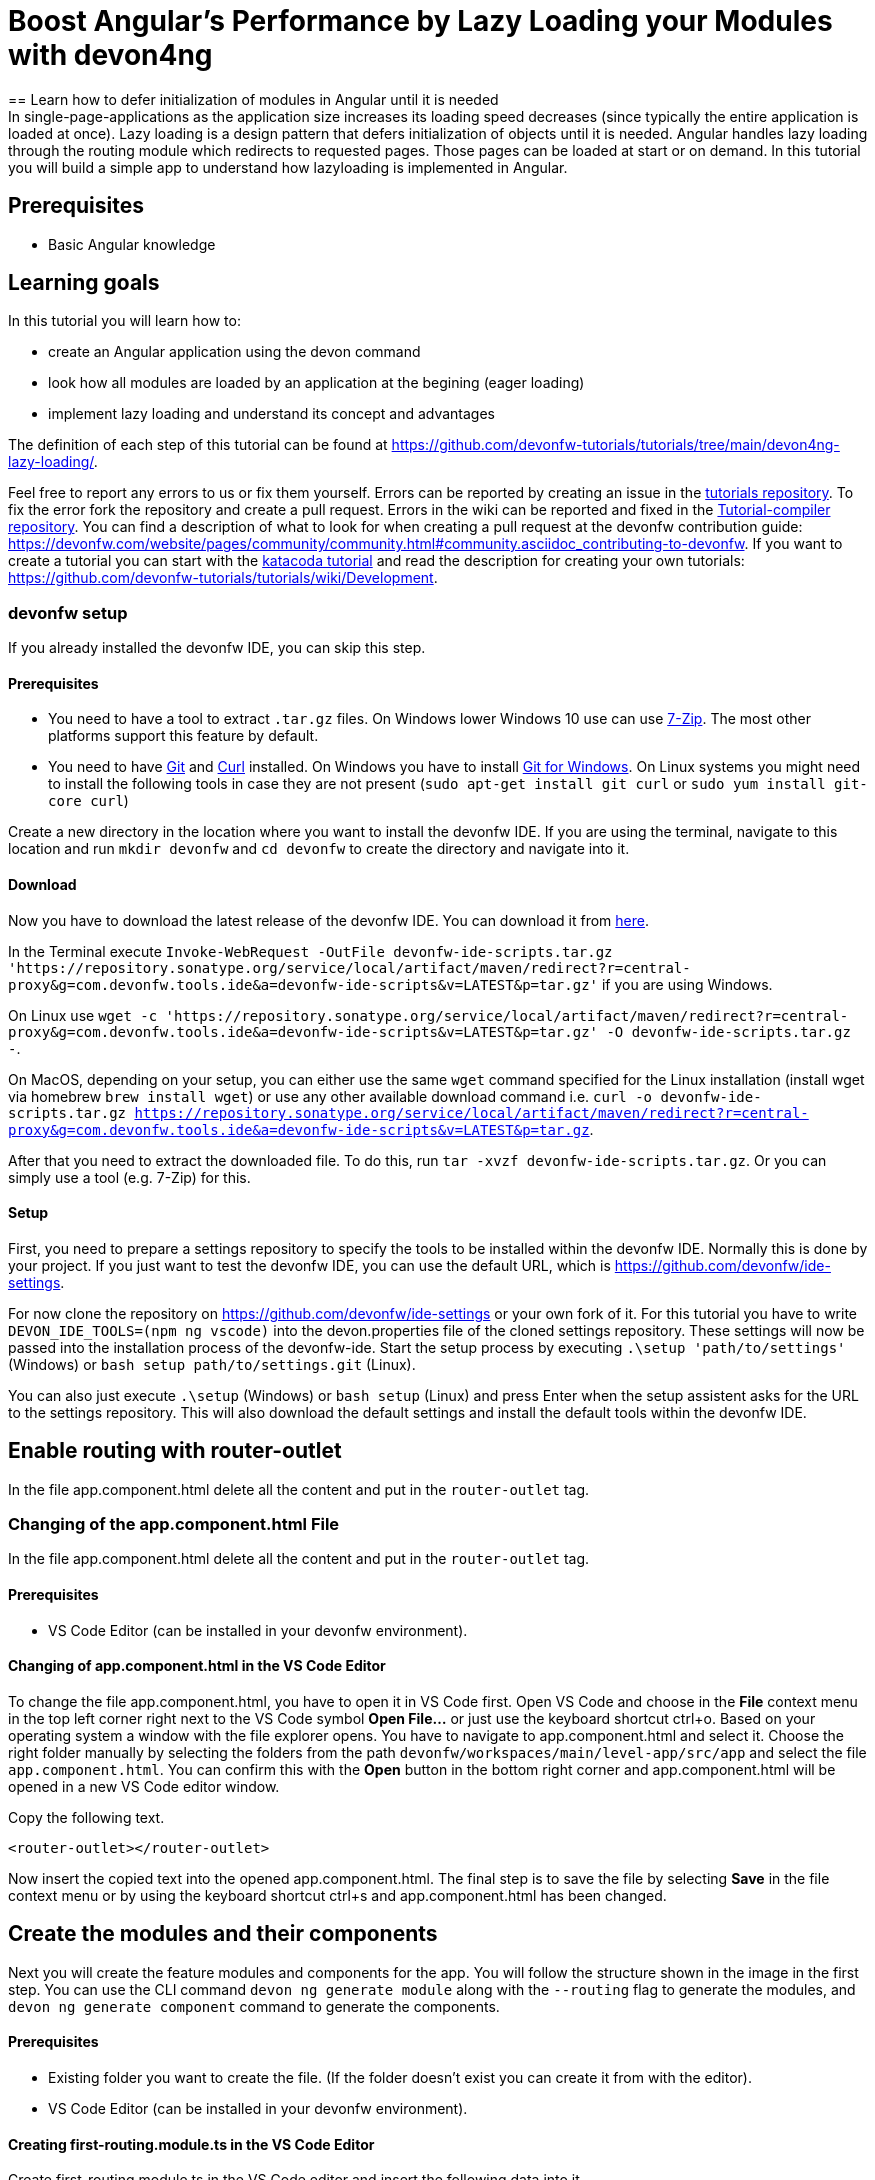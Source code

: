 = Boost Angular’s Performance by Lazy Loading your Modules with devon4ng
== Learn how to defer initialization of modules in Angular until it is needed 
In single-page-applications as the application size increases its loading speed decreases (since typically the entire application is loaded at once). Lazy loading is a design pattern that defers initialization of objects until it is needed. Angular handles lazy loading through the routing module which redirects to requested pages. Those pages can be loaded at start or on demand. In this tutorial you will build a simple app to understand how lazyloading is implemented in Angular.


## Prerequisites

* Basic Angular knowledge


## Learning goals
In this tutorial you will learn how to:

* create an Angular application using the devon command

* look how all modules are loaded by an application at the begining (eager loading)

* implement lazy loading and understand its concept and advantages



The definition of each step of this tutorial can be found at https://github.com/devonfw-tutorials/tutorials/tree/main/devon4ng-lazy-loading/. 

Feel free to report any errors to us or fix them yourself. Errors can be reported by creating an issue in the https://github.com/devonfw-tutorials/tutorials/issues[tutorials repository]. To fix the error fork the repository and create a pull request. Errors in the wiki can be reported and fixed in the https://github.com/devonfw-tutorials/tutorial-compiler[Tutorial-compiler repository].
You can find a description of what to look for when creating a pull request at the devonfw contribution guide: https://devonfw.com/website/pages/community/community.html#community.asciidoc_contributing-to-devonfw. If you want to create a tutorial you can start with the https://katacoda.com/devonfw/scenarios/create-your-own-tutorial[katacoda tutorial] and read the description for creating your own tutorials: https://github.com/devonfw-tutorials/tutorials/wiki/Development.



=== devonfw setup



If you already installed the devonfw IDE, you can skip this step.

==== Prerequisites

* You need to have a tool to extract `.tar.gz` files. On Windows lower Windows 10 use can use https://www.7-zip.org/7-zip[7-Zip]. The most other platforms support this feature by default.
* You need to have https://git-scm.com/[Git] and https://curl.se/[Curl] installed. On Windows you have to install https://git-scm.com/download/win[Git for Windows]. On Linux systems you might need to install the following tools in case they are not present (`sudo apt-get install git curl` or `sudo yum install git-core curl`)

Create a new directory in the location where you want to install the devonfw IDE. If you are using the terminal, navigate to this location and run `mkdir devonfw` and `cd devonfw` to create the directory and navigate into it.

==== Download



Now you have to download the latest release of the devonfw IDE. You can download it from https://repository.sonatype.org/service/local/artifact/maven/redirect?r=central-proxy&g=com.devonfw.tools.ide&a=devonfw-ide-scripts&v=LATEST&p=tar.gz[here].

In the Terminal execute `Invoke-WebRequest -OutFile devonfw-ide-scripts.tar.gz 'https://repository.sonatype.org/service/local/artifact/maven/redirect?r=central-proxy&g=com.devonfw.tools.ide&a=devonfw-ide-scripts&v=LATEST&p=tar.gz'` if you are using Windows.

On Linux use `wget -c 'https://repository.sonatype.org/service/local/artifact/maven/redirect?r=central-proxy&g=com.devonfw.tools.ide&a=devonfw-ide-scripts&v=LATEST&p=tar.gz' -O devonfw-ide-scripts.tar.gz -`.

On MacOS, depending on your setup, you can either use the same `wget` command specified for the Linux installation (install wget via homebrew `brew install wget`) or use any other available download command i.e. `curl -o devonfw-ide-scripts.tar.gz https://repository.sonatype.org/service/local/artifact/maven/redirect?r=central-proxy&g=com.devonfw.tools.ide&a=devonfw-ide-scripts&v=LATEST&p=tar.gz`.



After that you need to extract the downloaded file. To do this, run `tar -xvzf devonfw-ide-scripts.tar.gz`. Or you can simply use a tool (e.g. 7-Zip) for this.

==== Setup

First, you need to prepare a settings repository to specify the tools to be installed within the devonfw IDE. Normally this is done by your project. If you just want to test the devonfw IDE, you can use the default URL, which is https://github.com/devonfw/ide-settings.

For now clone the repository on https://github.com/devonfw/ide-settings or your own fork of it.
For this tutorial you have to write `DEVON_IDE_TOOLS=(npm ng vscode)` into the devon.properties file of the cloned settings repository. These settings will now be passed into the installation process of the devonfw-ide.
Start the setup process by executing `.\setup 'path/to/settings'` (Windows) or `bash setup path/to/settings.git` (Linux).

You can also just execute `.\setup` (Windows) or `bash setup` (Linux) and press Enter when the setup assistent asks for the URL to the settings repository. This will also download the default settings and install the default tools within the devonfw IDE.

 



== Enable routing with router-outlet
In the file app.component.html delete all the content and put in the `router-outlet` tag.


=== Changing of the app.component.html File

In the file app.component.html delete all the content and put in the `router-outlet` tag.


==== Prerequisites
* VS Code Editor (can be installed in your devonfw environment).

==== Changing of app.component.html in the VS Code Editor

To change the file app.component.html, you have to open it in VS Code first. 
Open VS Code and choose in the *File* context menu in the top left corner right next to the VS Code symbol *Open File...* or just use the keyboard shortcut ctrl+o. 
Based on your operating system a window with the file explorer opens. You have to navigate to app.component.html and select it. Choose the right folder manually by selecting the folders from the path `devonfw/workspaces/main/level-app/src/app` and select the file `app.component.html`. 
You can confirm this with the *Open* button in the bottom right corner and app.component.html will be opened in a new VS Code editor window.

Copy the following text.
[source, ]
----
<router-outlet></router-outlet>
----

Now insert the copied text into the opened app.component.html. 
The final step is to save the file by selecting *Save* in the file context menu or by using the keyboard shortcut ctrl+s and app.component.html has been changed.



== Create the modules and their components
Next you will create the feature modules and components for the app. You will follow the structure shown in the image in the first step. You can use the CLI command `devon ng generate module` along with the `--routing` flag to generate the modules, and `devon ng generate component` command to generate the components.


==== Prerequisites
* Existing folder you want to create the file. (If the folder doesn't exist you can create it from with the editor).
* VS Code Editor (can be installed in your devonfw environment).

==== Creating first-routing.module.ts in the VS Code Editor

Create first-routing.module.ts in the VS Code editor and insert the following data into it. 

Opening a new file can be done by going to the file context menu in the top left corner right next to the VS Code symbol and selecting *New File* or use the keyboard shortcut ctrl+n. A new VS Code editor window will be opened with an untitled-1 filename.
 
Copy the following text.
[source, ]
----
import { NgModule } from '@angular/core';
import { Routes, RouterModule } from '@angular/router';

const routes: Routes = [];

@NgModule({
  imports: [RouterModule.forChild(routes)],
  exports: [RouterModule]
})
export class FirstRoutingModule { }

---- 
Now insert the copied text into the new file.

The next step is to save the file by selecting *Save* or *Save as* in the file context menu or by using the keyboard shortcut ctrl+s.
A file explorer window opens.
You should check if you are currently in the right directory where you want to save *devonfw/workspaces/main/level-app/src/app/first/first-routing.module.ts*. 
Select the directory `devonfw/workspaces/main/level-app/src/app/first`. If the directory does not exist, create the missing folders or run through the previous steps from the wiki again.
To save the file specify the name of the file. Paste `first-routing.module.ts` in the text field *File name:*. 
The last step is to save the file with the *Save* button in the bottom right corner and first-routing.module.ts has been created and filled with some content.





=== Create the file first.module.ts



==== Prerequisites
* Existing folder you want to create the file. (If the folder doesn't exist you can create it from with the editor).
* VS Code Editor (can be installed in your devonfw environment).

==== Creating first.module.ts in the VS Code Editor

Create first.module.ts in the VS Code editor and insert the following data into it. 

Opening a new file can be done by going to the file context menu in the top left corner right next to the VS Code symbol and selecting *New File* or use the keyboard shortcut ctrl+n. A new VS Code editor window will be opened with an untitled-1 filename.
 
Copy the following text.
[source, ]
----
import { NgModule } from '@angular/core';
import { CommonModule } from '@angular/common';

import { FirstRoutingModule } from './first-routing.module';


@NgModule({
  declarations: [],
  imports: [
    CommonModule,
    FirstRoutingModule
  ]
})
export class FirstModule { }

---- 
Now insert the copied text into the new file.

The next step is to save the file by selecting *Save* or *Save as* in the file context menu or by using the keyboard shortcut ctrl+s.
A file explorer window opens.
You should check if you are currently in the right directory where you want to save *devonfw/workspaces/main/level-app/src/app/first/first.module.ts*. 
Select the directory `devonfw/workspaces/main/level-app/src/app/first`. If the directory does not exist, create the missing folders or run through the previous steps from the wiki again.
To save the file specify the name of the file. Paste `first.module.ts` in the text field *File name:*. 
The last step is to save the file with the *Save* button in the bottom right corner and first.module.ts has been created and filled with some content.





=== Create the file second-left-routing.module.ts



==== Prerequisites
* Existing folder you want to create the file. (If the folder doesn't exist you can create it from with the editor).
* VS Code Editor (can be installed in your devonfw environment).

==== Creating second-left-routing.module.ts in the VS Code Editor

Create second-left-routing.module.ts in the VS Code editor and insert the following data into it. 

Opening a new file can be done by going to the file context menu in the top left corner right next to the VS Code symbol and selecting *New File* or use the keyboard shortcut ctrl+n. A new VS Code editor window will be opened with an untitled-1 filename.
 
Copy the following text.
[source, ]
----
import { NgModule } from '@angular/core';
import { Routes, RouterModule } from '@angular/router';

const routes: Routes = [];

@NgModule({
  imports: [RouterModule.forChild(routes)],
  exports: [RouterModule]
})
export class SecondLeftRoutingModule { }

---- 
Now insert the copied text into the new file.

The next step is to save the file by selecting *Save* or *Save as* in the file context menu or by using the keyboard shortcut ctrl+s.
A file explorer window opens.
You should check if you are currently in the right directory where you want to save *devonfw/workspaces/main/level-app/src/app/first/second-left/second-left-routing.module.ts*. 
Select the directory `devonfw/workspaces/main/level-app/src/app/first/second-left`. If the directory does not exist, create the missing folders or run through the previous steps from the wiki again.
To save the file specify the name of the file. Paste `second-left-routing.module.ts` in the text field *File name:*. 
The last step is to save the file with the *Save* button in the bottom right corner and second-left-routing.module.ts has been created and filled with some content.





=== Create the file second-left.module.ts



==== Prerequisites
* Existing folder you want to create the file. (If the folder doesn't exist you can create it from with the editor).
* VS Code Editor (can be installed in your devonfw environment).

==== Creating second-left.module.ts in the VS Code Editor

Create second-left.module.ts in the VS Code editor and insert the following data into it. 

Opening a new file can be done by going to the file context menu in the top left corner right next to the VS Code symbol and selecting *New File* or use the keyboard shortcut ctrl+n. A new VS Code editor window will be opened with an untitled-1 filename.
 
Copy the following text.
[source, ]
----
import { NgModule } from '@angular/core';
import { CommonModule } from '@angular/common';

import { SecondLeftRoutingModule } from './second-left-routing.module';
import { ContentComponent } from './content/content.component';


@NgModule({
  declarations: [ContentComponent],
  imports: [
    CommonModule,
    SecondLeftRoutingModule
  ]
})
export class SecondLeftModule { }

---- 
Now insert the copied text into the new file.

The next step is to save the file by selecting *Save* or *Save as* in the file context menu or by using the keyboard shortcut ctrl+s.
A file explorer window opens.
You should check if you are currently in the right directory where you want to save *devonfw/workspaces/main/level-app/src/app/first/second-left/second-left.module.ts*. 
Select the directory `devonfw/workspaces/main/level-app/src/app/first/second-left`. If the directory does not exist, create the missing folders or run through the previous steps from the wiki again.
To save the file specify the name of the file. Paste `second-left.module.ts` in the text field *File name:*. 
The last step is to save the file with the *Save* button in the bottom right corner and second-left.module.ts has been created and filled with some content.





=== Create the file second-right-routing.module.ts



==== Prerequisites
* Existing folder you want to create the file. (If the folder doesn't exist you can create it from with the editor).
* VS Code Editor (can be installed in your devonfw environment).

==== Creating second-right-routing.module.ts in the VS Code Editor

Create second-right-routing.module.ts in the VS Code editor and insert the following data into it. 

Opening a new file can be done by going to the file context menu in the top left corner right next to the VS Code symbol and selecting *New File* or use the keyboard shortcut ctrl+n. A new VS Code editor window will be opened with an untitled-1 filename.
 
Copy the following text.
[source, ]
----
import { NgModule } from '@angular/core';
import { Routes, RouterModule } from '@angular/router';

const routes: Routes = [];

@NgModule({
  imports: [RouterModule.forChild(routes)],
  exports: [RouterModule]
})
export class SecondRightRoutingModule { }

---- 
Now insert the copied text into the new file.

The next step is to save the file by selecting *Save* or *Save as* in the file context menu or by using the keyboard shortcut ctrl+s.
A file explorer window opens.
You should check if you are currently in the right directory where you want to save *devonfw/workspaces/main/level-app/src/app/first/second-right/second-right-routing.module.ts*. 
Select the directory `devonfw/workspaces/main/level-app/src/app/first/second-right`. If the directory does not exist, create the missing folders or run through the previous steps from the wiki again.
To save the file specify the name of the file. Paste `second-right-routing.module.ts` in the text field *File name:*. 
The last step is to save the file with the *Save* button in the bottom right corner and second-right-routing.module.ts has been created and filled with some content.





=== Create the file second-right.module.ts



==== Prerequisites
* Existing folder you want to create the file. (If the folder doesn't exist you can create it from with the editor).
* VS Code Editor (can be installed in your devonfw environment).

==== Creating second-right.module.ts in the VS Code Editor

Create second-right.module.ts in the VS Code editor and insert the following data into it. 

Opening a new file can be done by going to the file context menu in the top left corner right next to the VS Code symbol and selecting *New File* or use the keyboard shortcut ctrl+n. A new VS Code editor window will be opened with an untitled-1 filename.
 
Copy the following text.
[source, ]
----
import { NgModule } from '@angular/core';
import { CommonModule } from '@angular/common';

import { SecondRightRoutingModule } from './second-right-routing.module';
import { ContentComponent } from './content/content.component';


@NgModule({
  declarations: [ContentComponent],
  imports: [
    CommonModule,
    SecondRightRoutingModule
  ]
})
export class SecondRightModule { }

---- 
Now insert the copied text into the new file.

The next step is to save the file by selecting *Save* or *Save as* in the file context menu or by using the keyboard shortcut ctrl+s.
A file explorer window opens.
You should check if you are currently in the right directory where you want to save *devonfw/workspaces/main/level-app/src/app/first/second-right/second-right.module.ts*. 
Select the directory `devonfw/workspaces/main/level-app/src/app/first/second-right`. If the directory does not exist, create the missing folders or run through the previous steps from the wiki again.
To save the file specify the name of the file. Paste `second-right.module.ts` in the text field *File name:*. 
The last step is to save the file with the *Save* button in the bottom right corner and second-right.module.ts has been created and filled with some content.





=== Create the file first.component.html



==== Prerequisites
* Existing folder you want to create the file. (If the folder doesn't exist you can create it from with the editor).
* VS Code Editor (can be installed in your devonfw environment).

==== Creating first.component.html in the VS Code Editor

Create first.component.html in the VS Code editor and insert the following data into it. 

Opening a new file can be done by going to the file context menu in the top left corner right next to the VS Code symbol and selecting *New File* or use the keyboard shortcut ctrl+n. A new VS Code editor window will be opened with an untitled-1 filename.
 
Copy the following text.
[source, ]
----
<div style="text-align:center">
  <h1>
    Welcome to 1st level module
  </h1>
  <img
    width="300"
    alt="Angular Logo"
    src="data:image/svg+xml;base64,PHN2ZyB4bWxucz0iaHR0cDovL3d3dy53My5vcmcvMjAwMC9zdmciIHZpZXdCb3g9IjAgMCAyNTAgMjUwIj4KICAgIDxwYXRoIGZpbGw9IiNERDAwMzEiIGQ9Ik0xMjUgMzBMMzEuOSA2My4ybDE0LjIgMTIzLjFMMTI1IDIzMGw3OC45LTQzLjcgMTQuMi0xMjMuMXoiIC8+CiAgICA8cGF0aCBmaWxsPSIjQzMwMDJGIiBkPSJNMTI1IDMwdjIyLjItLjFWMjMwbDc4LjktNDMuNyAxNC4yLTEyMy4xTDEyNSAzMHoiIC8+CiAgICA8cGF0aCAgZmlsbD0iI0ZGRkZGRiIgZD0iTTEyNSA1Mi4xTDY2LjggMTgyLjZoMjEuN2wxMS43LTI5LjJoNDkuNGwxMS43IDI5LjJIMTgzTDEyNSA1Mi4xem0xNyA4My4zaC0zNGwxNy00MC45IDE3IDQwLjl6IiAvPgogIDwvc3ZnPg=="
  />
</div>
<div style="display: flex; align-items: center; justify-content: center">
  <button routerLink="./second-left">Go to left module</button>
  <button routerLink="./second-right">Go to right module</button>
</div>
---- 
Now insert the copied text into the new file.

The next step is to save the file by selecting *Save* or *Save as* in the file context menu or by using the keyboard shortcut ctrl+s.
A file explorer window opens.
You should check if you are currently in the right directory where you want to save *devonfw/workspaces/main/level-app/src/app/first/first/first.component.html*. 
Select the directory `devonfw/workspaces/main/level-app/src/app/first/first`. If the directory does not exist, create the missing folders or run through the previous steps from the wiki again.
To save the file specify the name of the file. Paste `first.component.html` in the text field *File name:*. 
The last step is to save the file with the *Save* button in the bottom right corner and first.component.html has been created and filled with some content.





=== Create the file first.component.scss



==== Prerequisites
* Existing folder you want to create the file. (If the folder doesn't exist you can create it from with the editor).
* VS Code Editor (can be installed in your devonfw environment).

==== Creating first.component.scss in the VS Code Editor

Create first.component.scss in the VS Code editor and insert the following data into it. 

Opening a new file can be done by going to the file context menu in the top left corner right next to the VS Code symbol and selecting *New File* or use the keyboard shortcut ctrl+n. A new VS Code editor window will be opened with an untitled-1 filename.
 
Copy the following text.
[source, ]
----
 
---- 
Now insert the copied text into the new file.

The next step is to save the file by selecting *Save* or *Save as* in the file context menu or by using the keyboard shortcut ctrl+s.
A file explorer window opens.
You should check if you are currently in the right directory where you want to save *devonfw/workspaces/main/level-app/src/app/first/first/first.component.scss*. 
Select the directory `devonfw/workspaces/main/level-app/src/app/first/first`. If the directory does not exist, create the missing folders or run through the previous steps from the wiki again.
To save the file specify the name of the file. Paste `first.component.scss` in the text field *File name:*. 
The last step is to save the file with the *Save* button in the bottom right corner and first.component.scss has been created and filled with some content.





=== Create the file first.component.ts



==== Prerequisites
* Existing folder you want to create the file. (If the folder doesn't exist you can create it from with the editor).
* VS Code Editor (can be installed in your devonfw environment).

==== Creating first.component.ts in the VS Code Editor

Create first.component.ts in the VS Code editor and insert the following data into it. 

Opening a new file can be done by going to the file context menu in the top left corner right next to the VS Code symbol and selecting *New File* or use the keyboard shortcut ctrl+n. A new VS Code editor window will be opened with an untitled-1 filename.
 
Copy the following text.
[source, ]
----
import { Component, OnInit } from '@angular/core';

@Component({
  selector: 'app-first',
  templateUrl: './first.component.html',
  styleUrls: ['./first.component.scss']
})
export class FirstComponent implements OnInit {

  constructor() { }

  ngOnInit(): void {
  }

}

---- 
Now insert the copied text into the new file.

The next step is to save the file by selecting *Save* or *Save as* in the file context menu or by using the keyboard shortcut ctrl+s.
A file explorer window opens.
You should check if you are currently in the right directory where you want to save *devonfw/workspaces/main/level-app/src/app/first/first/first.component.ts*. 
Select the directory `devonfw/workspaces/main/level-app/src/app/first/first`. If the directory does not exist, create the missing folders or run through the previous steps from the wiki again.
To save the file specify the name of the file. Paste `first.component.ts` in the text field *File name:*. 
The last step is to save the file with the *Save* button in the bottom right corner and first.component.ts has been created and filled with some content.





=== Create the file content.component.html



==== Prerequisites
* Existing folder you want to create the file. (If the folder doesn't exist you can create it from with the editor).
* VS Code Editor (can be installed in your devonfw environment).

==== Creating content.component.html in the VS Code Editor

Create content.component.html in the VS Code editor and insert the following data into it. 

Opening a new file can be done by going to the file context menu in the top left corner right next to the VS Code symbol and selecting *New File* or use the keyboard shortcut ctrl+n. A new VS Code editor window will be opened with an untitled-1 filename.
 
Copy the following text.
[source, ]
----
<div style="text-align:center">
  <h1>
    Welcome to 2nd level module (left)
  </h1>
  <img
    width="300"
    alt="Angular Logo"
    src="data:image/svg+xml;base64,PHN2ZyB4bWxucz0iaHR0cDovL3d3dy53My5vcmcvMjAwMC9zdmciIHZpZXdCb3g9IjAgMCAyNTAgMjUwIj4KICAgIDxwYXRoIGZpbGw9IiNERDAwMzEiIGQ9Ik0xMjUgMzBMMzEuOSA2My4ybDE0LjIgMTIzLjFMMTI1IDIzMGw3OC45LTQzLjcgMTQuMi0xMjMuMXoiIC8+CiAgICA8cGF0aCBmaWxsPSIjQzMwMDJGIiBkPSJNMTI1IDMwdjIyLjItLjFWMjMwbDc4LjktNDMuNyAxNC4yLTEyMy4xTDEyNSAzMHoiIC8+CiAgICA8cGF0aCAgZmlsbD0iI0ZGRkZGRiIgZD0iTTEyNSA1Mi4xTDY2LjggMTgyLjZoMjEuN2wxMS43LTI5LjJoNDkuNGwxMS43IDI5LjJIMTgzTDEyNSA1Mi4xem0xNyA4My4zaC0zNGwxNy00MC45IDE3IDQwLjl6IiAvPgogIDwvc3ZnPg=="
  />
</div>
<div style="display: flex; align-items: center; justify-content: center">
  <button routerLink="/first">Go back</button>
</div>
---- 
Now insert the copied text into the new file.

The next step is to save the file by selecting *Save* or *Save as* in the file context menu or by using the keyboard shortcut ctrl+s.
A file explorer window opens.
You should check if you are currently in the right directory where you want to save *devonfw/workspaces/main/level-app/src/app/first/second-left/content/content.component.html*. 
Select the directory `devonfw/workspaces/main/level-app/src/app/first/second-left/content`. If the directory does not exist, create the missing folders or run through the previous steps from the wiki again.
To save the file specify the name of the file. Paste `content.component.html` in the text field *File name:*. 
The last step is to save the file with the *Save* button in the bottom right corner and content.component.html has been created and filled with some content.





=== Create the file content.component.scss



==== Prerequisites
* Existing folder you want to create the file. (If the folder doesn't exist you can create it from with the editor).
* VS Code Editor (can be installed in your devonfw environment).

==== Creating content.component.scss in the VS Code Editor

Create content.component.scss in the VS Code editor and insert the following data into it. 

Opening a new file can be done by going to the file context menu in the top left corner right next to the VS Code symbol and selecting *New File* or use the keyboard shortcut ctrl+n. A new VS Code editor window will be opened with an untitled-1 filename.
 
Copy the following text.
[source, ]
----
 
---- 
Now insert the copied text into the new file.

The next step is to save the file by selecting *Save* or *Save as* in the file context menu or by using the keyboard shortcut ctrl+s.
A file explorer window opens.
You should check if you are currently in the right directory where you want to save *devonfw/workspaces/main/level-app/src/app/first/second-left/content/content.component.scss*. 
Select the directory `devonfw/workspaces/main/level-app/src/app/first/second-left/content`. If the directory does not exist, create the missing folders or run through the previous steps from the wiki again.
To save the file specify the name of the file. Paste `content.component.scss` in the text field *File name:*. 
The last step is to save the file with the *Save* button in the bottom right corner and content.component.scss has been created and filled with some content.





=== Create the file content.component.ts



==== Prerequisites
* Existing folder you want to create the file. (If the folder doesn't exist you can create it from with the editor).
* VS Code Editor (can be installed in your devonfw environment).

==== Creating content.component.ts in the VS Code Editor

Create content.component.ts in the VS Code editor and insert the following data into it. 

Opening a new file can be done by going to the file context menu in the top left corner right next to the VS Code symbol and selecting *New File* or use the keyboard shortcut ctrl+n. A new VS Code editor window will be opened with an untitled-1 filename.
 
Copy the following text.
[source, ]
----
import { Component, OnInit } from '@angular/core';

@Component({
  selector: 'app-content',
  templateUrl: './content.component.html',
  styleUrls: ['./content.component.scss']
})
export class ContentComponent implements OnInit {

  constructor() { }

  ngOnInit(): void {
  }

}

---- 
Now insert the copied text into the new file.

The next step is to save the file by selecting *Save* or *Save as* in the file context menu or by using the keyboard shortcut ctrl+s.
A file explorer window opens.
You should check if you are currently in the right directory where you want to save *devonfw/workspaces/main/level-app/src/app/first/second-left/content/content.component.ts*. 
Select the directory `devonfw/workspaces/main/level-app/src/app/first/second-left/content`. If the directory does not exist, create the missing folders or run through the previous steps from the wiki again.
To save the file specify the name of the file. Paste `content.component.ts` in the text field *File name:*. 
The last step is to save the file with the *Save* button in the bottom right corner and content.component.ts has been created and filled with some content.





=== Create the file content.component.html



==== Prerequisites
* Existing folder you want to create the file. (If the folder doesn't exist you can create it from with the editor).
* VS Code Editor (can be installed in your devonfw environment).

==== Creating content.component.html in the VS Code Editor

Create content.component.html in the VS Code editor and insert the following data into it. 

Opening a new file can be done by going to the file context menu in the top left corner right next to the VS Code symbol and selecting *New File* or use the keyboard shortcut ctrl+n. A new VS Code editor window will be opened with an untitled-1 filename.
 
Copy the following text.
[source, ]
----
<div style="text-align: center">
  <h1>Welcome to 2nd level module (right)</h1>
  <img
    width="300"
    alt="Angular Logo"
    src="data:image/svg+xml;base64,PHN2ZyB4bWxucz0iaHR0cDovL3d3dy53My5vcmcvMjAwMC9zdmciIHZpZXdCb3g9IjAgMCAyNTAgMjUwIj4KICAgIDxwYXRoIGZpbGw9IiNERDAwMzEiIGQ9Ik0xMjUgMzBMMzEuOSA2My4ybDE0LjIgMTIzLjFMMTI1IDIzMGw3OC45LTQzLjcgMTQuMi0xMjMuMXoiIC8+CiAgICA8cGF0aCBmaWxsPSIjQzMwMDJGIiBkPSJNMTI1IDMwdjIyLjItLjFWMjMwbDc4LjktNDMuNyAxNC4yLTEyMy4xTDEyNSAzMHoiIC8+CiAgICA8cGF0aCAgZmlsbD0iI0ZGRkZGRiIgZD0iTTEyNSA1Mi4xTDY2LjggMTgyLjZoMjEuN2wxMS43LTI5LjJoNDkuNGwxMS43IDI5LjJIMTgzTDEyNSA1Mi4xem0xNyA4My4zaC0zNGwxNy00MC45IDE3IDQwLjl6IiAvPgogIDwvc3ZnPg=="
  />
</div>
<div style="display: flex; align-items: center; justify-content: center">
  <button routerLink="/first">Go back</button>
</div>

---- 
Now insert the copied text into the new file.

The next step is to save the file by selecting *Save* or *Save as* in the file context menu or by using the keyboard shortcut ctrl+s.
A file explorer window opens.
You should check if you are currently in the right directory where you want to save *devonfw/workspaces/main/level-app/src/app/first/second-right/content/content.component.html*. 
Select the directory `devonfw/workspaces/main/level-app/src/app/first/second-right/content`. If the directory does not exist, create the missing folders or run through the previous steps from the wiki again.
To save the file specify the name of the file. Paste `content.component.html` in the text field *File name:*. 
The last step is to save the file with the *Save* button in the bottom right corner and content.component.html has been created and filled with some content.





=== Create the file content.component.scss



==== Prerequisites
* Existing folder you want to create the file. (If the folder doesn't exist you can create it from with the editor).
* VS Code Editor (can be installed in your devonfw environment).

==== Creating content.component.scss in the VS Code Editor

Create content.component.scss in the VS Code editor and insert the following data into it. 

Opening a new file can be done by going to the file context menu in the top left corner right next to the VS Code symbol and selecting *New File* or use the keyboard shortcut ctrl+n. A new VS Code editor window will be opened with an untitled-1 filename.
 
Copy the following text.
[source, ]
----
 
---- 
Now insert the copied text into the new file.

The next step is to save the file by selecting *Save* or *Save as* in the file context menu or by using the keyboard shortcut ctrl+s.
A file explorer window opens.
You should check if you are currently in the right directory where you want to save *devonfw/workspaces/main/level-app/src/app/first/second-right/content/content.component.scss*. 
Select the directory `devonfw/workspaces/main/level-app/src/app/first/second-right/content`. If the directory does not exist, create the missing folders or run through the previous steps from the wiki again.
To save the file specify the name of the file. Paste `content.component.scss` in the text field *File name:*. 
The last step is to save the file with the *Save* button in the bottom right corner and content.component.scss has been created and filled with some content.





=== Create the file content.component.ts



==== Prerequisites
* Existing folder you want to create the file. (If the folder doesn't exist you can create it from with the editor).
* VS Code Editor (can be installed in your devonfw environment).

==== Creating content.component.ts in the VS Code Editor

Create content.component.ts in the VS Code editor and insert the following data into it. 

Opening a new file can be done by going to the file context menu in the top left corner right next to the VS Code symbol and selecting *New File* or use the keyboard shortcut ctrl+n. A new VS Code editor window will be opened with an untitled-1 filename.
 
Copy the following text.
[source, ]
----
import { Component, OnInit } from '@angular/core';

@Component({
  selector: 'app-content',
  templateUrl: './content.component.html',
  styleUrls: ['./content.component.scss']
})
export class ContentComponent implements OnInit {

  constructor() { }

  ngOnInit(): void {
  }

}

---- 
Now insert the copied text into the new file.

The next step is to save the file by selecting *Save* or *Save as* in the file context menu or by using the keyboard shortcut ctrl+s.
A file explorer window opens.
You should check if you are currently in the right directory where you want to save *devonfw/workspaces/main/level-app/src/app/first/second-right/content/content.component.ts*. 
Select the directory `devonfw/workspaces/main/level-app/src/app/first/second-right/content`. If the directory does not exist, create the missing folders or run through the previous steps from the wiki again.
To save the file specify the name of the file. Paste `content.component.ts` in the text field *File name:*. 
The last step is to save the file with the *Save* button in the bottom right corner and content.component.ts has been created and filled with some content.



== Configure routing
To move between the components you will now configure the routes. You can refer the image in the first step to understand how you will configure the routes.
In `app-routing.module.ts` you will add a path 'first' to `FirstComponent` and a redirection from '' to 'first'. And then import the `FirstModule` in the main `app.module.ts`

Next, for the feature modules, you will add the routes 'first/second-left' and 'first/second-right' pointing to their respective `ContentComponent` in `first-routing.module.ts`. And then import `SecondLeftModule` and `SecondRightModule` in `first.module.ts`


=== Changing of the app-routing.module.ts File

To move between the components you will now configure the routes. You can refer the image in the first step to understand how you will configure the routes.
In `app-routing.module.ts` you will add a path 'first' to `FirstComponent` and a redirection from '' to 'first'. And then import the `FirstModule` in the main `app.module.ts`

Next, for the feature modules, you will add the routes 'first/second-left' and 'first/second-right' pointing to their respective `ContentComponent` in `first-routing.module.ts`. And then import `SecondLeftModule` and `SecondRightModule` in `first.module.ts`


==== Prerequisites
* VS Code Editor (can be installed in your devonfw environment).

==== Changing of app-routing.module.ts in the VS Code Editor

To change the file app-routing.module.ts, you have to open it in VS Code first. 
Open VS Code and choose in the *File* context menu in the top left corner right next to the VS Code symbol *Open File...* or just use the keyboard shortcut ctrl+o. 
Based on your operating system a window with the file explorer opens. You have to navigate to app-routing.module.ts and select it. Choose the right folder manually by selecting the folders from the path `devonfw/workspaces/main/level-app/src/app` and select the file `app-routing.module.ts`. 
You can confirm this with the *Open* button in the bottom right corner and app-routing.module.ts will be opened in a new VS Code editor window.

Copy the following text.
[source, ]
----
import { NgModule } from '@angular/core';
import { Routes, RouterModule } from '@angular/router';
import { FirstComponent } from './first/first/first.component';

const routes: Routes = [
  {
    path: 'first',
    component: FirstComponent
  },
  {
    path: '',
    redirectTo: 'first',
    pathMatch: 'full',
  },
];

@NgModule({
  imports: [RouterModule.forRoot(routes)],
  exports: [RouterModule]
})
export class AppRoutingModule { }

----

Now insert the copied text into the opened app-routing.module.ts. 
The final step is to save the file by selecting *Save* in the file context menu or by using the keyboard shortcut ctrl+s and app-routing.module.ts has been changed.





==== Prerequisites
* VS Code Editor (can be installed in your devonfw environment).

==== Changing of app.module.ts in the VS Code Editor

To change the file app.module.ts, you have to open it in VS Code first. 
Open VS Code and choose in the *File* context menu in the top left corner right next to the VS Code symbol *Open File...* or just use the keyboard shortcut ctrl+o. 
Based on your operating system a window with the file explorer opens. You have to navigate to app.module.ts and select it. Choose the right folder manually by selecting the folders from the path `devonfw/workspaces/main/level-app/src/app` and select the file `app.module.ts`. 
You can confirm this with the *Open* button in the bottom right corner and app.module.ts will be opened in a new VS Code editor window.

Copy the following text.
[source, ]
----
import { BrowserModule } from '@angular/platform-browser';
import { NgModule } from '@angular/core';

import { AppRoutingModule } from './app-routing.module';
import { AppComponent } from './app.component';
import { FirstModule } from './first/first.module';

@NgModule({
  declarations: [
    AppComponent
  ],
  imports: [
    BrowserModule,
    AppRoutingModule,
    FirstModule
  ],
  providers: [],
  bootstrap: [AppComponent]
})
export class AppModule { }

----

Now insert the copied text into the opened app.module.ts. 
The final step is to save the file by selecting *Save* in the file context menu or by using the keyboard shortcut ctrl+s and app.module.ts has been changed.





==== Prerequisites
* VS Code Editor (can be installed in your devonfw environment).

==== Changing of first-routing.module.ts in the VS Code Editor

To change the file first-routing.module.ts, you have to open it in VS Code first. 
Open VS Code and choose in the *File* context menu in the top left corner right next to the VS Code symbol *Open File...* or just use the keyboard shortcut ctrl+o. 
Based on your operating system a window with the file explorer opens. You have to navigate to first-routing.module.ts and select it. Choose the right folder manually by selecting the folders from the path `devonfw/workspaces/main/level-app/src/app/first` and select the file `first-routing.module.ts`. 
You can confirm this with the *Open* button in the bottom right corner and first-routing.module.ts will be opened in a new VS Code editor window.

Copy the following text.
[source, ]
----
import { NgModule } from '@angular/core';
import { Routes, RouterModule } from '@angular/router';
import { ContentComponent as ContentLeft} from './second-left/content/content.component';
import { ContentComponent as ContentRight} from './second-right/content/content.component';
import { FirstComponent } from './first/first.component';

const routes: Routes = [
  {
    path: '',
    component: FirstComponent
  },
  {
    path: 'first/second-left',
    component: ContentLeft
  },
  {
    path: 'first/second-right',
    component: ContentRight
  }
];

@NgModule({
  imports: [RouterModule.forChild(routes)],
  exports: [RouterModule]
})
export class FirstRoutingModule { }

----

Now insert the copied text into the opened first-routing.module.ts. 
The final step is to save the file by selecting *Save* in the file context menu or by using the keyboard shortcut ctrl+s and first-routing.module.ts has been changed.





==== Prerequisites
* VS Code Editor (can be installed in your devonfw environment).

==== Changing of first.module.ts in the VS Code Editor

To change the file first.module.ts, you have to open it in VS Code first. 
Open VS Code and choose in the *File* context menu in the top left corner right next to the VS Code symbol *Open File...* or just use the keyboard shortcut ctrl+o. 
Based on your operating system a window with the file explorer opens. You have to navigate to first.module.ts and select it. Choose the right folder manually by selecting the folders from the path `devonfw/workspaces/main/level-app/src/app/first` and select the file `first.module.ts`. 
You can confirm this with the *Open* button in the bottom right corner and first.module.ts will be opened in a new VS Code editor window.

Copy the following text.
[source, ]
----
import { NgModule } from '@angular/core';
import { CommonModule } from '@angular/common';

import { FirstRoutingModule } from './first-routing.module';
import { FirstComponent } from './first/first.component';

import { SecondLeftModule } from './second-left/second-left.module';
import { SecondRightModule } from './second-right/second-right.module';

@NgModule({
  declarations: [FirstComponent],
  imports: [
    CommonModule,
    FirstRoutingModule,
    SecondLeftModule,
    SecondRightModule,
  ]
})
export class FirstModule { }

----

Now insert the copied text into the opened first.module.ts. 
The final step is to save the file by selecting *Save* in the file context menu or by using the keyboard shortcut ctrl+s and first.module.ts has been changed.



== Eager loading vs Lazy Loading
If you run the project at this point you can see in the terminal that just the main file is built.
![compile-eager](./assets/compile-eager.png)

Go to port 4200 and check the Network tab in the Developer Tools. We can see a document named "first" is loaded. If you click on [Go to right module] a second level module opens, but there is no 'second-right' document.
![second-lvl-right-eager](./assets/second-lvl-right-eager.png)

Now we will modify the app to lazily load the modules. Modifying an angular application to load its modules lazily is easy, you have to change the routing configuration of the desired module (for example `FirstModule`). Instead of loading a component, you dynamically import it in a `loadChildren` attribute because modules acts as gates to access components "inside" them. Updating this app to load lazily has four consecuences: no component attribute, no import of `FirstComponent`, `FirstModule` import has to be removed from the imports array at `app.module.ts`, and change of context.

Also, in `first-routing.module.ts` you can change the path for the `ContentComponent`s from `first/second-left` and `first/second-right` to simply `second-left` and `second-right` respectively,  because it aquires the context set by AppRoutingModule.


=== Changing of the app-routing.module.ts File

If you run the project at this point you can see in the terminal that just the main file is built.
![compile-eager](./assets/compile-eager.png)

Go to port 4200 and check the Network tab in the Developer Tools. We can see a document named "first" is loaded. If you click on [Go to right module] a second level module opens, but there is no 'second-right' document.
![second-lvl-right-eager](./assets/second-lvl-right-eager.png)

Now we will modify the app to lazily load the modules. Modifying an angular application to load its modules lazily is easy, you have to change the routing configuration of the desired module (for example `FirstModule`). Instead of loading a component, you dynamically import it in a `loadChildren` attribute because modules acts as gates to access components "inside" them. Updating this app to load lazily has four consecuences: no component attribute, no import of `FirstComponent`, `FirstModule` import has to be removed from the imports array at `app.module.ts`, and change of context.

Also, in `first-routing.module.ts` you can change the path for the `ContentComponent`s from `first/second-left` and `first/second-right` to simply `second-left` and `second-right` respectively,  because it aquires the context set by AppRoutingModule.


==== Prerequisites
* VS Code Editor (can be installed in your devonfw environment).

==== Changing of app-routing.module.ts in the VS Code Editor

To change the file app-routing.module.ts, you have to open it in VS Code first. 
Open VS Code and choose in the *File* context menu in the top left corner right next to the VS Code symbol *Open File...* or just use the keyboard shortcut ctrl+o. 
Based on your operating system a window with the file explorer opens. You have to navigate to app-routing.module.ts and select it. Choose the right folder manually by selecting the folders from the path `devonfw/workspaces/main/level-app/src/app` and select the file `app-routing.module.ts`. 
You can confirm this with the *Open* button in the bottom right corner and app-routing.module.ts will be opened in a new VS Code editor window.

Copy the following text.
[source, ]
----
import { NgModule } from '@angular/core';
import { Routes, RouterModule } from '@angular/router';

const routes: Routes = [
  {
    path: 'first',
    loadChildren: () => import('./first/first.module').then(m => m.FirstModule),
  },
  {
    path: '',
    redirectTo: 'first',
    pathMatch: 'full',
  },
];

@NgModule({
  imports: [RouterModule.forRoot(routes)],
  exports: [RouterModule]
})
export class AppRoutingModule { }

----

Now insert the copied text into the opened app-routing.module.ts. 
The final step is to save the file by selecting *Save* in the file context menu or by using the keyboard shortcut ctrl+s and app-routing.module.ts has been changed.





==== Prerequisites
* VS Code Editor (can be installed in your devonfw environment).

==== Changing of app.module.ts in the VS Code Editor

To change the file app.module.ts, you have to open it in VS Code first. 
Open VS Code and choose in the *File* context menu in the top left corner right next to the VS Code symbol *Open File...* or just use the keyboard shortcut ctrl+o. 
Based on your operating system a window with the file explorer opens. You have to navigate to app.module.ts and select it. Choose the right folder manually by selecting the folders from the path `devonfw/workspaces/main/level-app/src/app` and select the file `app.module.ts`. 
You can confirm this with the *Open* button in the bottom right corner and app.module.ts will be opened in a new VS Code editor window.

Copy the following text.
[source, ]
----
import { BrowserModule } from '@angular/platform-browser';
import { NgModule } from '@angular/core';

import { AppRoutingModule } from './app-routing.module';
import { AppComponent } from './app.component';

@NgModule({
  declarations: [
    AppComponent
  ],
  imports: [
    BrowserModule,
    AppRoutingModule,
  ],
  providers: [],
  bootstrap: [AppComponent]
})
export class AppModule { }

----

Now insert the copied text into the opened app.module.ts. 
The final step is to save the file by selecting *Save* in the file context menu or by using the keyboard shortcut ctrl+s and app.module.ts has been changed.





==== Prerequisites
* VS Code Editor (can be installed in your devonfw environment).

==== Changing of first-routing.module.ts in the VS Code Editor

To change the file first-routing.module.ts, you have to open it in VS Code first. 
Open VS Code and choose in the *File* context menu in the top left corner right next to the VS Code symbol *Open File...* or just use the keyboard shortcut ctrl+o. 
Based on your operating system a window with the file explorer opens. You have to navigate to first-routing.module.ts and select it. Choose the right folder manually by selecting the folders from the path `devonfw/workspaces/main/level-app/src/app/first` and select the file `first-routing.module.ts`. 
You can confirm this with the *Open* button in the bottom right corner and first-routing.module.ts will be opened in a new VS Code editor window.

Copy the following text.
[source, ]
----
import { NgModule } from '@angular/core';
import { Routes, RouterModule } from '@angular/router';
import { ContentComponent as ContentLeft} from './second-left/content/content.component';
import { ContentComponent as ContentRight} from './second-right/content/content.component';
import { FirstComponent } from './first/first.component';

const routes: Routes = [
  {
    path: '',
    component: FirstComponent
  },
  {
    path: 'second-left',
    component: ContentLeft
  },
  {
    path: 'second-right',
    component: ContentRight
  }
];

@NgModule({
  imports: [RouterModule.forChild(routes)],
  exports: [RouterModule]
})
export class FirstRoutingModule { }

----

Now insert the copied text into the opened first-routing.module.ts. 
The final step is to save the file by selecting *Save* in the file context menu or by using the keyboard shortcut ctrl+s and first-routing.module.ts has been changed.



== Lazily load the second left module
Now when you check the terminal running the app, you could see the lazy loaded modules getting generated along with the main bundle. Also, if you check the Network tab in the developer tools, you could see the (lazy) modules getting loaded when needed. Since, `FirstModule` is the first path we visit, it is getting loaded at first only.
![compile-first-lazy](./assets/compile-first-lazy.png)
![first-lvl-lazy](./assets/first-lvl-lazy.png)

Now, lets make the SecondLeftModule load lazily. For this, you need to change `component` to `loadChildren` and refer `SecondLeftModule` in the file `first-routing.module.ts`. Next, you need to remove `SecondLeftModule` from the `imports` array of `first.module.ts`. After that you need to route the `ContentComponent` within the `second-left-routing.module.ts`.


=== Changing of the first-routing.module.ts File

Now when you check the terminal running the app, you could see the lazy loaded modules getting generated along with the main bundle. Also, if you check the Network tab in the developer tools, you could see the (lazy) modules getting loaded when needed. Since, `FirstModule` is the first path we visit, it is getting loaded at first only.
![compile-first-lazy](./assets/compile-first-lazy.png)
![first-lvl-lazy](./assets/first-lvl-lazy.png)

Now, lets make the SecondLeftModule load lazily. For this, you need to change `component` to `loadChildren` and refer `SecondLeftModule` in the file `first-routing.module.ts`. Next, you need to remove `SecondLeftModule` from the `imports` array of `first.module.ts`. After that you need to route the `ContentComponent` within the `second-left-routing.module.ts`.


==== Prerequisites
* VS Code Editor (can be installed in your devonfw environment).

==== Changing of first-routing.module.ts in the VS Code Editor

To change the file first-routing.module.ts, you have to open it in VS Code first. 
Open VS Code and choose in the *File* context menu in the top left corner right next to the VS Code symbol *Open File...* or just use the keyboard shortcut ctrl+o. 
Based on your operating system a window with the file explorer opens. You have to navigate to first-routing.module.ts and select it. Choose the right folder manually by selecting the folders from the path `devonfw/workspaces/main/level-app/src/app/first` and select the file `first-routing.module.ts`. 
You can confirm this with the *Open* button in the bottom right corner and first-routing.module.ts will be opened in a new VS Code editor window.

Copy the following text.
[source, ]
----
import { NgModule } from '@angular/core';
import { Routes, RouterModule } from '@angular/router';
import { ContentComponent as ContentLeft} from './second-left/content/content.component';
import { ContentComponent as ContentRight} from './second-right/content/content.component';
import { FirstComponent } from './first/first.component';

const routes: Routes = [
  {
    path: '',
    component: FirstComponent
  },
  {
    path: 'second-left',
    loadChildren: () => import('./second-left/second-left.module').then(m => m.SecondLeftModule),
  },
  {
    path: 'second-right',
    component: ContentRight
  }
];

@NgModule({
  imports: [RouterModule.forChild(routes)],
  exports: [RouterModule]
})
export class FirstRoutingModule { }

----

Now insert the copied text into the opened first-routing.module.ts. 
The final step is to save the file by selecting *Save* in the file context menu or by using the keyboard shortcut ctrl+s and first-routing.module.ts has been changed.





==== Prerequisites
* VS Code Editor (can be installed in your devonfw environment).

==== Changing of first.module.ts in the VS Code Editor

To change the file first.module.ts, you have to open it in VS Code first. 
Open VS Code and choose in the *File* context menu in the top left corner right next to the VS Code symbol *Open File...* or just use the keyboard shortcut ctrl+o. 
Based on your operating system a window with the file explorer opens. You have to navigate to first.module.ts and select it. Choose the right folder manually by selecting the folders from the path `devonfw/workspaces/main/level-app/src/app/first` and select the file `first.module.ts`. 
You can confirm this with the *Open* button in the bottom right corner and first.module.ts will be opened in a new VS Code editor window.

Copy the following text.
[source, ]
----
import { NgModule } from '@angular/core';
import { CommonModule } from '@angular/common';

import { FirstRoutingModule } from './first-routing.module';
import { FirstComponent } from './first/first.component';

import { SecondRightModule } from './second-right/second-right.module';

@NgModule({
  declarations: [FirstComponent],
  imports: [
    CommonModule,
    FirstRoutingModule,
    SecondRightModule,
  ]
})
export class FirstModule { }

----

Now insert the copied text into the opened first.module.ts. 
The final step is to save the file by selecting *Save* in the file context menu or by using the keyboard shortcut ctrl+s and first.module.ts has been changed.





==== Prerequisites
* VS Code Editor (can be installed in your devonfw environment).

==== Changing of second-left-routing.module.ts in the VS Code Editor

To change the file second-left-routing.module.ts, you have to open it in VS Code first. 
Open VS Code and choose in the *File* context menu in the top left corner right next to the VS Code symbol *Open File...* or just use the keyboard shortcut ctrl+o. 
Based on your operating system a window with the file explorer opens. You have to navigate to second-left-routing.module.ts and select it. Choose the right folder manually by selecting the folders from the path `devonfw/workspaces/main/level-app/src/app/first/second-left` and select the file `second-left-routing.module.ts`. 
You can confirm this with the *Open* button in the bottom right corner and second-left-routing.module.ts will be opened in a new VS Code editor window.

Copy the following text.
[source, ]
----
import { NgModule } from '@angular/core';
import { Routes, RouterModule } from '@angular/router';
import { ContentComponent } from './content/content.component';

const routes: Routes = [
  {
    path: '',
    component: ContentComponent
  }
];

@NgModule({
  imports: [RouterModule.forChild(routes)],
  exports: [RouterModule]
})
export class SecondLeftRoutingModule { }

----

Now insert the copied text into the opened second-left-routing.module.ts. 
The final step is to save the file by selecting *Save* in the file context menu or by using the keyboard shortcut ctrl+s and second-left-routing.module.ts has been changed.

If you now check the terminal, you could also see `second-left-second-left-module` along with the `first-first-module` and the `main` bundle getting generated. 
![second-lvl-lazy](./assets/second-lvl-lazy.png)

Also, in the Network tab of the developer tools, you could see the `second-left-second-left-module.js` is only loading when we click on the [Go to left module] button
![second-lvl-left-lazy](./assets/second-lvl-left-lazy.png)


== Conclusion


Lazy loading is a pattern useful when new features are added, these features are usually identified as modules which can be loaded only if needed as shown in this tutorial, reducing the time spent loading an application.
